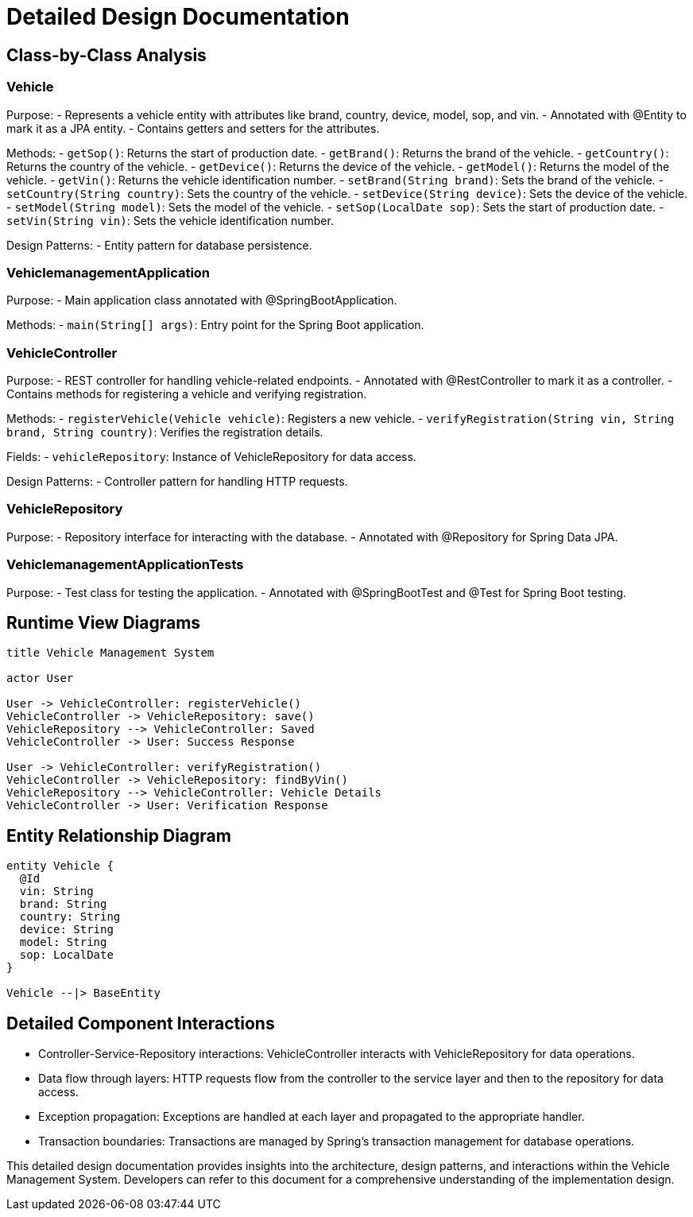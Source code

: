 = Detailed Design Documentation

== Class-by-Class Analysis

=== Vehicle

Purpose:
- Represents a vehicle entity with attributes like brand, country, device, model, sop, and vin.
- Annotated with @Entity to mark it as a JPA entity.
- Contains getters and setters for the attributes.

Methods:
- `getSop()`: Returns the start of production date.
- `getBrand()`: Returns the brand of the vehicle.
- `getCountry()`: Returns the country of the vehicle.
- `getDevice()`: Returns the device of the vehicle.
- `getModel()`: Returns the model of the vehicle.
- `getVin()`: Returns the vehicle identification number.
- `setBrand(String brand)`: Sets the brand of the vehicle.
- `setCountry(String country)`: Sets the country of the vehicle.
- `setDevice(String device)`: Sets the device of the vehicle.
- `setModel(String model)`: Sets the model of the vehicle.
- `setSop(LocalDate sop)`: Sets the start of production date.
- `setVin(String vin)`: Sets the vehicle identification number.

Design Patterns:
- Entity pattern for database persistence.

=== VehiclemanagementApplication

Purpose:
- Main application class annotated with @SpringBootApplication.

Methods:
- `main(String[] args)`: Entry point for the Spring Boot application.

=== VehicleController

Purpose:
- REST controller for handling vehicle-related endpoints.
- Annotated with @RestController to mark it as a controller.
- Contains methods for registering a vehicle and verifying registration.

Methods:
- `registerVehicle(Vehicle vehicle)`: Registers a new vehicle.
- `verifyRegistration(String vin, String brand, String country)`: Verifies the registration details.

Fields:
- `vehicleRepository`: Instance of VehicleRepository for data access.

Design Patterns:
- Controller pattern for handling HTTP requests.

=== VehicleRepository

Purpose:
- Repository interface for interacting with the database.
- Annotated with @Repository for Spring Data JPA.

=== VehiclemanagementApplicationTests

Purpose:
- Test class for testing the application.
- Annotated with @SpringBootTest and @Test for Spring Boot testing.

== Runtime View Diagrams

[plantuml, runtime-view]
----
title Vehicle Management System

actor User

User -> VehicleController: registerVehicle()
VehicleController -> VehicleRepository: save()
VehicleRepository --> VehicleController: Saved
VehicleController -> User: Success Response

User -> VehicleController: verifyRegistration()
VehicleController -> VehicleRepository: findByVin()
VehicleRepository --> VehicleController: Vehicle Details
VehicleController -> User: Verification Response
----

== Entity Relationship Diagram

[plantuml, er-diagram]
----
entity Vehicle {
  @Id
  vin: String
  brand: String
  country: String
  device: String
  model: String
  sop: LocalDate
}

Vehicle --|> BaseEntity
----

== Detailed Component Interactions

- Controller-Service-Repository interactions: VehicleController interacts with VehicleRepository for data operations.
- Data flow through layers: HTTP requests flow from the controller to the service layer and then to the repository for data access.
- Exception propagation: Exceptions are handled at each layer and propagated to the appropriate handler.
- Transaction boundaries: Transactions are managed by Spring's transaction management for database operations.

This detailed design documentation provides insights into the architecture, design patterns, and interactions within the Vehicle Management System. Developers can refer to this document for a comprehensive understanding of the implementation design.